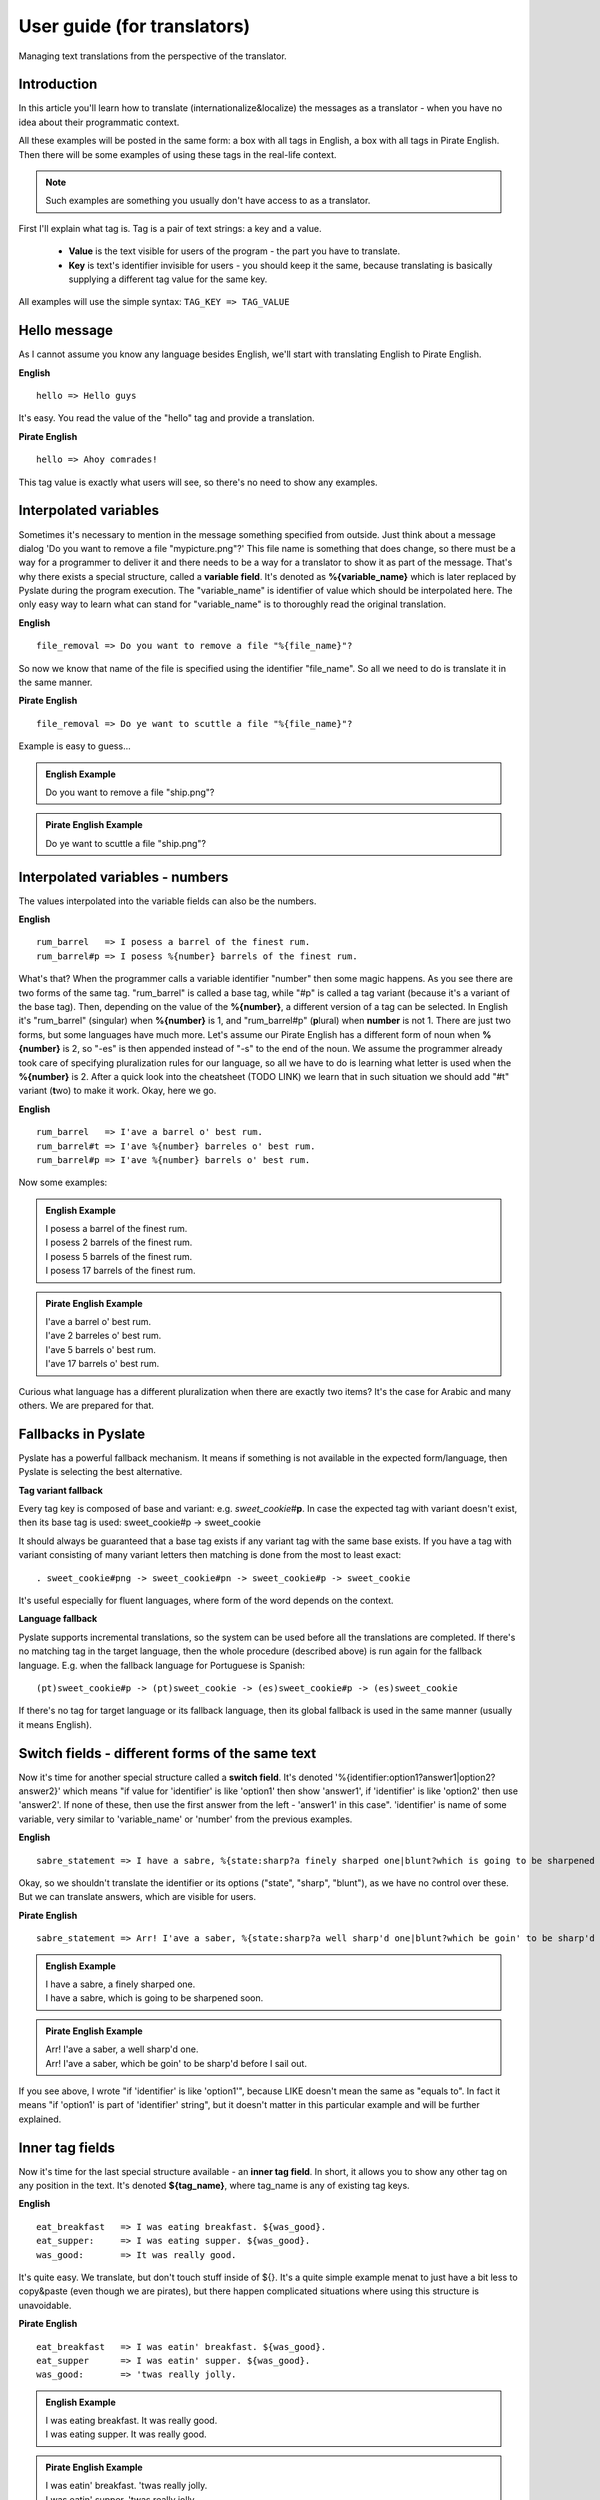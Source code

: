 .. _user-guide:

User guide (for translators)
============================
Managing text translations from the perspective of the translator.

Introduction
------------

In this article you'll learn how to translate (internationalize&localize) the messages as a translator - when you have no idea about their programmatic context.

All these examples will be posted in the same form: a box with all tags in English, a box with all tags in Pirate English.
Then there will be some examples of using these tags in the real-life context.

.. Note::
    Such examples are something you usually don't have access to as a translator.

First I'll explain what tag is. Tag is a pair of text strings: a key and a value.

 - **Value** is the text visible for users of the program - the part you have to translate.
 - **Key** is text's identifier invisible for users - you should keep it the same, because translating is basically supplying a different tag value for the same key.

All examples will use the simple syntax: ``TAG_KEY => TAG_VALUE``

Hello message
-------------
As I cannot assume you know any language besides English, we'll start with translating English to Pirate English.

**English**
::

    hello => Hello guys

It's easy. You read the value of the "hello" tag and provide a translation.

**Pirate English**
::

   hello => Ahoy comrades!

This tag value is exactly what users will see, so there's no need to show any examples.

Interpolated variables
----------------------

Sometimes it's necessary to mention in the message something specified from outside.
Just think about a message dialog 'Do you want to remove a file "mypicture.png"?'
This file name is something that does change, so there must be a way for a programmer to deliver it and there needs to be a way for a translator to show it as part of the message.
That's why there exists a special structure, called a **variable field**. It's denoted as **%{variable_name}** which is
later replaced by Pyslate during the program execution. The "variable_name" is identifier of value which should be interpolated here.
The only easy way to learn what can stand for "variable_name" is to thoroughly read the original translation.

**English**
::

    file_removal => Do you want to remove a file "%{file_name}"?

So now we know that name of the file is specified using the identifier "file_name". So all we need to do is translate it in the same manner.

**Pirate English**
::

    file_removal => Do ye want to scuttle a file "%{file_name}"?

Example is easy to guess...

.. admonition:: English Example
    :class: Note

    | Do you want to remove a file "ship.png"?

.. admonition:: Pirate English Example
    :class: Note

    | Do ye want to scuttle a file "ship.png"?

Interpolated variables - numbers
--------------------------------

The values interpolated into the variable fields can also be the numbers.

**English**
::

    rum_barrel   => I posess a barrel of the finest rum.
    rum_barrel#p => I posess %{number} barrels of the finest rum.

What's that? When the programmer calls a variable identifier "number" then some magic happens. As you see there are two forms of the same tag.
"rum_barrel" is called a base tag, while "#p" is called a tag variant (because it's a variant of the base tag).
Then, depending on the value of the **%{number}**, a different version of a tag can be selected.
In English it's "rum_barrel" (singular) when **%{number}** is 1, and "rum_barrel#p" (**p**\ lural) when **number** is not 1.
There are just two forms, but some languages have much more. Let's assume our Pirate English has a different form
of noun when **%{number}** is 2, so "-es" is then appended instead of "-s" to the end of the noun.
We assume the programmer already took care of specifying pluralization rules for our language, so all we have to do is learning what letter is used when the **%{number}** is 2.
After a quick look into the cheatsheet (TODO LINK) we learn that in such situation we should add "#t" variant (**t**\ wo) to make it work. Okay, here we go.

**English**
::

    rum_barrel   => I'ave a barrel o' best rum.
    rum_barrel#t => I'ave %{number} barreles o' best rum.
    rum_barrel#p => I'ave %{number} barrels o' best rum.

Now some examples:

.. admonition:: English Example
    :class: Note

    | I posess a barrel of the finest rum.
    | I posess 2 barrels of the finest rum.
    | I posess 5 barrels of the finest rum.
    | I posess 17 barrels of the finest rum.

.. admonition:: Pirate English Example
    :class: Note

    | I'ave a barrel o' best rum.
    | I'ave 2 barreles o' best rum.
    | I'ave 5 barrels o' best rum.
    | I'ave 17 barrels o' best rum.

Curious what language has a different pluralization when there are exactly two items? It's the case for Arabic and many others.
We are prepared for that.

Fallbacks in Pyslate
--------------------

Pyslate has a powerful fallback mechanism. It means if something is not available in the expected form/language,
then Pyslate is selecting the best alternative.

**Tag variant fallback**

Every tag key is composed of base and variant: e.g. *sweet_cookie*\ #\ **p**.
In case the expected tag with variant doesn't exist, then its base tag is used: sweet_cookie#p -> sweet_cookie

It should always be guaranteed that a base tag exists if any variant tag with the same base exists.
If you have a tag with variant consisting of many variant letters then matching is done from the most to least exact:
::

    . sweet_cookie#png -> sweet_cookie#pn -> sweet_cookie#p -> sweet_cookie

It's useful especially for fluent languages, where form of the word depends on the context.

**Language fallback**

Pyslate supports incremental translations, so the system can be used before all the translations are completed.
If there's no matching tag in the target language, then the whole procedure (described above) is run again for the fallback language.
E.g. when the fallback language for Portuguese is Spanish:
::

    (pt)sweet_cookie#p -> (pt)sweet_cookie -> (es)sweet_cookie#p -> (es)sweet_cookie

If there's no tag for target language or its fallback language, then its global fallback is used in the same manner (usually it means English).

Switch fields - different forms of the same text
------------------------------------------------

Now it's time for another special structure called a **switch field**.
It's denoted '%{identifier:option1?answer1|option2?answer2}' which means "if value for 'identifier' is like 'option1' then show 'answer1',
if 'identifier' is like 'option2' then use 'answer2'. If none of these, then use the first answer from the left - 'answer1' in this case".
'identifier' is name of some variable, very similar to 'variable_name' or 'number' from the previous examples.

**English**
::

    sabre_statement => I have a sabre, %{state:sharp?a finely sharped one|blunt?which is going to be sharpened soon}.

Okay, so we shouldn't translate the identifier or its options ("state", "sharp", "blunt"), as we have no control over these.
But we can translate answers, which are visible for users.

**Pirate English**
::

    sabre_statement => Arr! I'ave a saber, %{state:sharp?a well sharp'd one|blunt?which be goin' to be sharp'd before I sail out}.

.. admonition:: English Example
    :class: Note

    | I have a sabre, a finely sharped one.
    | I have a sabre, which is going to be sharpened soon.

.. admonition:: Pirate English Example
    :class: Note

    | Arr! I'ave a saber, a well sharp'd one.
    | Arr! I'ave a saber, which be goin' to be sharp'd before I sail out.


If you see above, I wrote "if 'identifier' is like 'option1'", because LIKE doesn't mean the same as "equals to".
In fact it means "if 'option1' is part of 'identifier' string", but it doesn't matter in this particular example and will be further explained.

Inner tag fields
----------------

Now it's time for the last special structure available - an **inner tag field**.
In short, it allows you to show any other tag on any position in the text.
It's denoted **${tag_name}**, where tag_name is any of existing tag keys.

**English**
::

    eat_breakfast   => I was eating breakfast. ${was_good}.
    eat_supper:     => I was eating supper. ${was_good}.
    was_good:       => It was really good.

It's quite easy. We translate, but don't touch stuff inside of ${}. It's a quite simple example menat to just have a bit less to copy&paste (even though we are pirates),
but there happen complicated situations where using this structure is unavoidable.

**Pirate English**
::

    eat_breakfast   => I was eatin' breakfast. ${was_good}.
    eat_supper      => I was eatin' supper. ${was_good}.
    was_good:       => 'twas really jolly.

.. admonition:: English Example
    :class: Note

    | I was eating breakfast. It was really good.
    | I was eating supper. It was really good.

.. admonition:: Pirate English Example
    :class: Note

    | I was eatin' breakfast. 'twas really jolly.
    | I was eatin' supper. 'twas really jolly.

Variable tag field in inner tag field
-------------------------------------

We need to go deeper.

**English**
::

    look_at:        => Hey! Look at ${state_%{item}}.
    state_sabre:    => a sharp sabre
    state_gun:      => a shiny pistol

Oh, look, a **variable field** inside of **inner tag field**. It means **variable field** is evaluated first,
which produces *some* text (e.g. "ABC"), which is merged with ``"state_"``, which created a name of the inner tag
(e.g. "state_ABC"), which is then looked for on the list of tag keys. Quite complicated, but is it a problem for a translator like you?
**%{item}** can potentially hold any value you can think, but it's possible to guess that the only possible values are de facto "sabre" and "gun",
because we see that inner tag must start with ``"state_"``. We can  assume it always produce the valid (existing) tags.
There cannot be any other in our Pirate language if there aren't such in original language.

**Pirate English**
::

    look_at:        => Ahoy! Look at ${state_%{item}}.
    state_sabre:    => a sharp saber
    state_gun:      => a nice firearm

.. admonition:: English Example
    :class: Note

    | Hey! Look at a sharp sabre.
    | Hey! Look at a shiny pistol.

.. admonition:: Pirate English Example
    :class: Note

    | Ahoy! Look at a sharp saber.
    | Ahoy! Look at a nice firearm.

Another success, so now something what our Pirate English will not cope with.

Switch field and inner tag field cooperation
--------------------------------------------

The already presented features are enough for our Pirate English example, but unfortunately Pirate English
looks quite similar to English. All the difference is changing a few words, but there are real languages which are much different.
I'm speaking about fusional languages. If you are not working with them, then you don't have to read further, but maybe you'll find it interesting.
The following example will be much more complicated, but I hope it'll be explained precisely.
In Polish (and Russian, German... and many others) every noun has a grammatical form (gender).
Let's see: "szabla" (a sabre) is feminine (f), while "pistolet" (a pistol) is masculine (m).
This grammatical form is very important to set the correct suffix for adjectives describing the noun.
Let's see an example:

| This is a new pistol. => To jest now\ **y** pistolet.
| This is a new sabre. => To jest now\ **a** szabla.

| "To jest" ("This is") part is the same for both items, but the suffix appended to the stem "now-" is based on the gender of the noun:
| "m" => "-y"
| "f" => "-a"
| "n" => "-e"

**English**
::

    presentation_text:  => This is a new ${item_%{item_name}}.
    item_sabre:         => sabre
    item_pistol:        => pistol

I hope this part is quite easy. Using the same deduction as in the previous example we know that item_name can be only "sabre" or "pistol".
Now we need to prepare a translation for Polish.
We start with translating the items. It's possible to specify the grammatical form for every tag, so we do it here:

**Polish**
::

    item_sabre: => szabla
             form: f
    item_pistol: pistolet
             form: m

| Okay, we have translated items, but there's the toughest part. At the first glance it should be something like:
| presentation_text: To jest now%{**SOMETHING**:m?y|f?a|n?e} ${item_%{item_name}}.

What to set into **SOMETHING**? How can we guess what item is it? Should we ask a programmer to create a special variable for us?
It's a very bad idea, because it would significantly complicate the translation process.
That's why there's a special way in which inner tag fields can cooperate with switch fields.

**Polish**
::

    presentation_text:  => To jest now%{obj_g:m?y|f?a|n?e} ${obj_g:item_%{item_name}}.

That's right. We have specified an identifier for an inner tag (*obj_g*), which is then used as an identifier of a variable which is used in a switch field.
The inner tag's identifier gets the grammatical form contained in an inner tag. It is then transported to the switch field which makes the correct decision.

So the full Polish translation looks like that:
**Polish**
::

    presentation_text:  => To jest now%{obj_g:m?y|f?a|n?e} ${obj_g:item_%{item_name}}.
    item_sabre:         => szabla
                     form: f
    item_pistol:        => pistolet
                     form: m


If you are translating to a fusional language then I hope you've learned how does it work. If you don't know any of such, then these examples can be hard to understand.

Appendix I - correct variant letters for numbers and cases
----------------------------------------------------------

As it was already mentioned, variants are specified by single-letter identifiers.
Every letter has some contractual meaning and specific letters are not imposed by Pyslate (with exception of pluralization letters, which are based on language locale).

Letter reserved to never be used to work as default value:
    - x

Letters that are reserved to be used for pluralization forms:

    - "" (empty) - singular - base form
    - z - **z**\ ero - when there are no elements
    - t - **T**\ wo - plural form for 2 or numbers treated like 2.
    - w - fe\ **W** - form used for *a few* elements (usually 3, 4) or treated like *a few*
    - p - **p**\ lural (a.k.a. many) - form used for all the rest

They are unused for most of languages.

Suggestion what letters should be used for the following gender forms:

    - m - masculine
    - f - feminine
    - n - neuter

There's suggestion what letters should be used for the following (latin) cases in fusional languages:

    - "" (empty) - nominative - base form
    - g - genitive
    - d - dative
    - a - accusative
    - b - ablative
    - l - locative
    - v - vocative

It's worthless to try to supply all the forms, even if the language supports them. Use only those really needed in the translation system.
If language you are translating to supports more than that - you can use any of "unused" letters. It's just advised to avoid using "x".

If variant tag contains all these data, then letters in a variant are advised to be used in the following order: plural form, gender form, case.
For example: small_stone#pmg (plural, masculine, genitive). This order guarantees the fallback process most effective.
